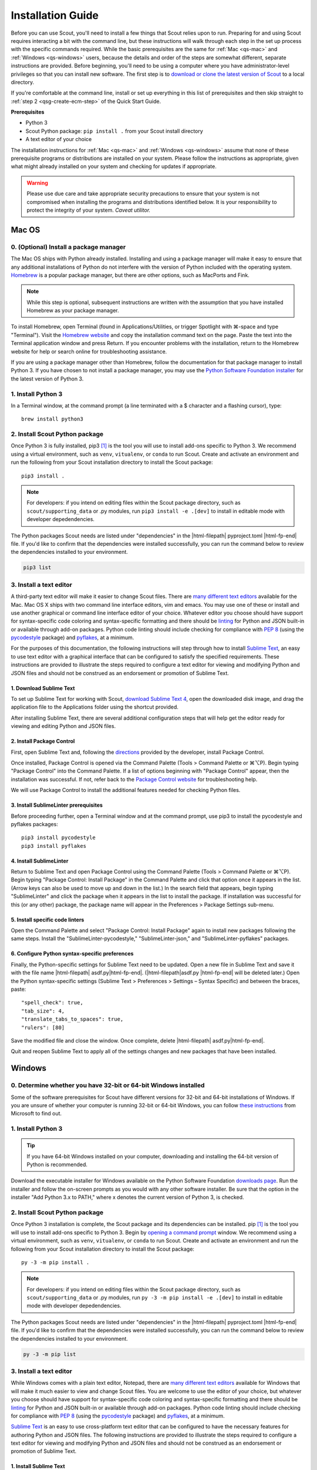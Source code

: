 .. Substitutions
.. |cmd| unicode:: U+2318
.. |opt| unicode:: U+2325
.. |editor requirements| replace:: support for syntax-specific code coloring and syntax-specific formatting and there should be linting_ for Python and JSON built-in or available through add-on packages. Python code linting should include checking for compliance with `PEP 8`_ (using the `pycodestyle`_ package) and pyflakes_, at a minimum

.. CONSIDER FIXING EXPLICIT PEP 8 REFERENCE BY MOVING PYTHON LINTING INFORMATION TO A MULTIPLY-REFERENCED FOOTNOTE

.. _PEP 8: https://www.python.org/dev/peps/pep-0008/
.. _pycodestyle: https://pypi.org/project/pycodestyle/
.. _pyflakes: https://pypi.python.org/pypi/pyflakes
.. _linting: https://en.wikipedia.org/wiki/Lint_(software)


.. _install-guide:

Installation Guide
==================

Before you can use Scout, you'll need to install a few things that Scout relies upon to run. Preparing for and using Scout requires interacting a bit with the command line, but these instructions will walk through each step in the set up process with the specific commands required. While the basic prerequisites are the same for :ref:`Mac <qs-mac>` and :ref:`Windows <qs-windows>` users, because the details and order of the steps are somewhat different, separate instructions are provided. Before beginning, you'll need to be using a computer where you have administrator-level privileges so that you can install new software. The first step is to `download or clone the latest version of Scout`_ to a local directory.

.. _download or clone the latest version of Scout: https://github.com/trynthink/scout/releases/latest

If you're comfortable at the command line, install or set up everything in this list of prerequisites and then skip straight to :ref:`step 2 <qsg-create-ecm-step>` of the Quick Start Guide.

.. _qs-prerequisites-list:

**Prerequisites**

* Python 3
* Scout Python package: ``pip install .`` from your Scout install directory
* A text editor of your choice

The installation instructions for :ref:`Mac <qs-mac>` and :ref:`Windows <qs-windows>` assume that none of these prerequisite programs or distributions are installed on your system. Please follow the instructions as appropriate, given what might already installed on your system and checking for updates if appropriate.

.. warning::
   Please use due care and take appropriate security precautions to ensure that your system is not compromised when installing the programs and distributions identified below. It is your responsibility to protect the integrity of your system. *Caveat utilitor.*


.. _qs-mac:

Mac OS
------

0. (Optional) Install a package manager
~~~~~~~~~~~~~~~~~~~~~~~~~~~~~~~~~~~~~~~

The Mac OS ships with Python already installed. Installing and using a package manager will make it easy to ensure that any additional installations of Python do not interfere with the version of Python included with the operating system. Homebrew_ is a popular package manager, but there are other options, such as MacPorts and Fink.

.. _Homebrew website:
.. _Homebrew: http://brew.sh

.. note::
   While this step is optional, subsequent instructions are written with the assumption that you have installed Homebrew as your package manager.

To install Homebrew, open Terminal (found in Applications/Utilities, or trigger Spotlight with |cmd|-space and type "Terminal"). Visit the `Homebrew website`_ and copy the installation command text on the page. Paste the text into the Terminal application window and press Return. If you encounter problems with the installation, return to the Homebrew website for help or search online for troubleshooting assistance.

If you are using a package manager other than Homebrew, follow the documentation for that package manager to install Python 3. If you have chosen to not install a package manager, you may use the `Python Software Foundation installer`_ for the latest version of Python 3.

.. _Python Software Foundation installer: https://www.python.org/downloads/

1. Install Python 3
~~~~~~~~~~~~~~~~~~~

In a Terminal window, at the command prompt (a line terminated with a $ character and a flashing cursor), type::

   brew install python3

2. Install Scout Python package
~~~~~~~~~~~~~~~~~~~~~~~~~~~~~~~~~~~
Once Python 3 is fully installed, pip3 [#f1]_ is the tool you will use to install add-ons specific to Python 3. We recommend using a virtual environment, such as ``venv``, ``vitualenv``, or ``conda`` to run Scout. Create and activate an environment and run the following from your Scout installation directory to install the Scout package::

   pip3 install .

.. note::
   For developers: if you intend on editing files within the Scout package directory, such as ``scout/supporting_data`` or .py modules, run ``pip3 install -e .[dev]`` to install in editable mode with developer depedendencies.

The Python packages Scout needs are listed under "dependencies" in the |html-filepath| pyproject.toml |html-fp-end| file. If you'd like to confirm that the dependencies were installed successfully, you can run the command below to review the dependencies installed to your environment.

.. code-block:: shell

   pip3 list

3. Install a text editor
~~~~~~~~~~~~~~~~~~~~~~~~

A third-party text editor will make it easier to change Scout files. There are `many different text editors`_ available for the Mac. Mac OS X ships with two command line interface editors, vim and emacs. You may use one of these or install and use another graphical or command line interface editor of your choice. Whatever editor you choose should have |editor requirements|.

.. _many different text editors: https://en.wikipedia.org/wiki/Comparison_of_text_editors

For the purposes of this documentation, the following instructions will step through how to install `Sublime Text`_, an easy to use text editor with a graphical interface that can be configured to satisfy the specified requirements. These instructions are provided to illustrate the steps required to configure a text editor for viewing and modifying Python and JSON files and should not be construed as an endorsement or promotion of Sublime Text.

.. _Sublime Text: http://www.sublimetext.com

1. Download Sublime Text
************************

To set up Sublime Text for working with Scout, `download Sublime Text 4`_, open the downloaded disk image, and drag the application file to the Applications folder using the shortcut provided.

.. _download Sublime Text 4: http://www.sublimetext.com/download

After installing Sublime Text, there are several additional configuration steps that will help get the editor ready for viewing and editing Python and JSON files.

2. Install Package Control
**************************

First, open Sublime Text and, following the directions_ provided by the developer, install Package Control.

.. _directions: https://packagecontrol.io/installation

Once installed, Package Control is opened via the Command Palette (Tools > Command Palette or |cmd|\ |opt|\ P). Begin typing "Package Control" into the Command Palette. If a list of options beginning with "Package Control" appear, then the installation was successful. If not, refer back to the `Package Control website`_ for troubleshooting help.

.. _Package Control website: https://packagecontrol.io/docs

We will use Package Control to install the additional features needed for checking Python files. 

3. Install SublimeLinter prerequisites
**************************************

Before proceeding further, open a Terminal window and at the command prompt, use pip3 to install the pycodestyle and pyflakes packages::

   pip3 install pycodestyle
   pip3 install pyflakes

4. Install SublimeLinter
************************

Return to Sublime Text and open Package Control using the Command Palette (Tools > Command Palette or |cmd|\ |opt|\ P). Begin typing "Package Control: Install Package" in the Command Palette and click that option once it appears in the list. (Arrow keys can also be used to move up and down in the list.) In the search field that appears, begin typing "SublimeLinter" and click the package when it appears in the list to install the package. If installation was successful for this (or any other) package, the package name will appear in the Preferences > Package Settings sub-menu.

5. Install specific code linters
********************************

Open the Command Palette and select "Package Control: Install Package" again to install new packages following the same steps. Install the "SublimeLinter-pycodestyle," "SublimeLinter-json," and "SublimeLinter-pyflakes" packages.

6. Configure Python syntax-specific preferences
***********************************************

Finally, the Python-specific settings for Sublime Text need to be updated. Open a new file in Sublime Text and save it with the file name |html-filepath| asdf.py\ |html-fp-end|. (|html-filepath|\ asdf.py |html-fp-end| will be deleted later.) Open the Python syntax-specific settings (Sublime Text > Preferences > Settings – Syntax Specific) and between the braces, paste::

   "spell_check": true,
   "tab_size": 4,
   "translate_tabs_to_spaces": true,
   "rulers": [80]

Save the modified file and close the window. Once complete, delete |html-filepath| asdf.py\ |html-fp-end|.

Quit and reopen Sublime Text to apply all of the settings changes and new packages that have been installed.

.. Atom instructions, in case they ever become useful, are commented out below.

.. Open the zipped file downloaded from the Atom_ website and drag the Atom application to the Applications folder. 

.. Once Atom is installed, you must add the packages that check Python and JSON files for integrity. Open the Settings (Atom > Preferences), which will open a new tab in your Atom window. In the left sidebar in the newly opened Settings tab, click "Install." Type "linter-pycodestyle" into the search field on the Install page and hit return (make sure "Packages" is selected as the search option). Identify the correct package ("linter-pycodestyle") in the list of search results and click the appropriate "Install" button. Once complete, search again for "linter-jsonlint" and complete the installation.


.. _qs-windows:

Windows
-------

0. Determine whether you have 32-bit or 64-bit Windows installed
~~~~~~~~~~~~~~~~~~~~~~~~~~~~~~~~~~~~~~~~~~~~~~~~~~~~~~~~~~~~~~~~

Some of the software prerequisites for Scout have different versions for 32-bit and 64-bit installations of Windows. If you are unsure of whether your computer is running 32-bit or 64-bit Windows, you can follow `these instructions`_ from Microsoft to find out.

.. _these instructions: https://support.microsoft.com/en-us/help/827218/how-to-determine-whether-a-computer-is-running-a-32-bit-version-or-64-bit-version-of-the-windows-operating-system

1. Install Python 3
~~~~~~~~~~~~~~~~~~~

.. tip::
   If you have 64-bit Windows installed on your computer, downloading and installing the 64-bit version of Python is recommended. 

Download the executable installer for Windows available on the Python Software Foundation `downloads page`_. Run the installer and follow the on-screen prompts as you would with any other software installer. Be sure that the option in the installer "Add Python 3.x to PATH," where x denotes the current version of Python 3, is checked.

.. _downloads page: https://www.python.org/downloads/

2. Install Scout Python package
~~~~~~~~~~~~~~~~~~~~~~~~~~~~~~~~~~~

Once Python 3 installation is complete, the Scout package and its dependencies can be installed. pip [#f1]_ is the tool you will use to install add-ons specific to Python 3. Begin by `opening a command prompt`_ window. We recommend using a virtual environment, such as ``venv``, ``vitualenv``, or ``conda`` to run Scout. Create and activate an environment and run the following from your Scout installation directory to install the Scout package::

   py -3 -m pip install .

.. note::
   For developers: if you intend on editing files within the Scout package directory, such as ``scout/supporting_data`` or .py modules, run ``py -3 -m pip install -e .[dev]`` to install in editable mode with developer depedendencies.

.. _Open a command prompt:
.. _opening a command prompt: http://www.digitalcitizen.life/7-ways-launch-command-prompt-windows-7-windows-8

The Python packages Scout needs are listed under "dependencies" in the |html-filepath| pyproject.toml |html-fp-end| file. If you'd like to confirm that the dependencies were installed successfully, you can run the command below to review the dependencies installed to your environment.

.. code-block:: shell

   py -3 -m pip list

3. Install a text editor
~~~~~~~~~~~~~~~~~~~~~~~~

While Windows comes with a plain text editor, Notepad, there are `many different text editors`_ available for Windows that will make it much easier to view and change Scout files. You are welcome to use the editor of your choice, but whatever you choose should have |editor requirements|.

`Sublime Text`_ is an easy to use cross-platform text editor that can be configured to have the necessary features for authoring Python and JSON files. The following instructions are provided to illustrate the steps required to configure a text editor for viewing and modifying Python and JSON files and should not be construed as an endorsement or promotion of Sublime Text.

1. Install Sublime Text
***********************

To set up Sublime Text for working with Scout, `download Sublime Text 4`_ and run the installer. The installer will automatically place the application and supporting files in the appropriate locations on your system.

After installing Sublime Text, there are several additional configuration steps that will help get the editor ready for viewing and editing Python and JSON files.

2. Install Package Control
**************************

First, open Sublime Text and, following the directions_ provided by the developer, install Package Control.

.. _directions: https://packagecontrol.io/installation

Once installed, Package Control is opened via the Command Palette (Tools > Command Palette or Ctrl+Shift+P). Begin typing "Package Control" into the Command Palette. If a list of options beginning with "Package Control" appear, then the installation was successful. If not, refer back to the `Package Control website`_ for troubleshooting help.

.. _Package Control website: https://packagecontrol.io/docs

We will use Package Control to install the additional features needed for checking Python files. 

3. Install SublimeLinter prerequisites
**************************************

Before proceeding further, `open a command prompt`_ window and type the following commands to use pip to install the pycodestyle and pyflakes packages::

   py -3 -m pip install pycodestyle
   py -3 -m pip install pyflakes

Once you have 

4. Install SublimeLinter
************************

Return to Sublime Text and open Package Control using the Command Palette (Tools > Command Palette or Ctrl+Shift+P). Begin typing "Package Control: Install Package" in the Command Palette and click that option once it appears in the list. (Arrow keys can also be used to move up and down in the list.) In the search field that appears, begin typing "SublimeLinter" and click the package name when it appears in the list to install the package. If installation was successful for this (or any other) package, the package name will appear in Preferences > Package Settings.

5. Install specific code linters
********************************

Open the Command Palette and select "Package Control: Install Package" again to install new packages following the same steps. Install the "SublimeLinter-pycodestyle," "SublimeLinter-json," and "SublimeLinter-pyflakes" packages.

6. Configure Python syntax-specific preferences
***********************************************

Finally, the Python-specific settings for Sublime Text need to be updated. Open a new file in Sublime Text and save it with the file name |html-filepath| asdf.py\ |html-fp-end|. (|html-filepath|\ asdf.py |html-fp-end| will be deleted later.) Open the Python syntax-specific settings (Preferences > Settings – Syntax Specific) and between the braces, paste::

   "spell_check": true,
   "tab_size": 4,
   "translate_tabs_to_spaces": true,
   "rulers": [80]

Save the modified file and close the window, then delete |html-filepath| asdf.py\ |html-fp-end|.

Quit and reopen Sublime Text to apply all of the settings changes and new packages that have been installed.
   

.. rubric:: Footnotes
.. [#f1] pip/pip3 is typically installed at the same time that Python 3 is installed.